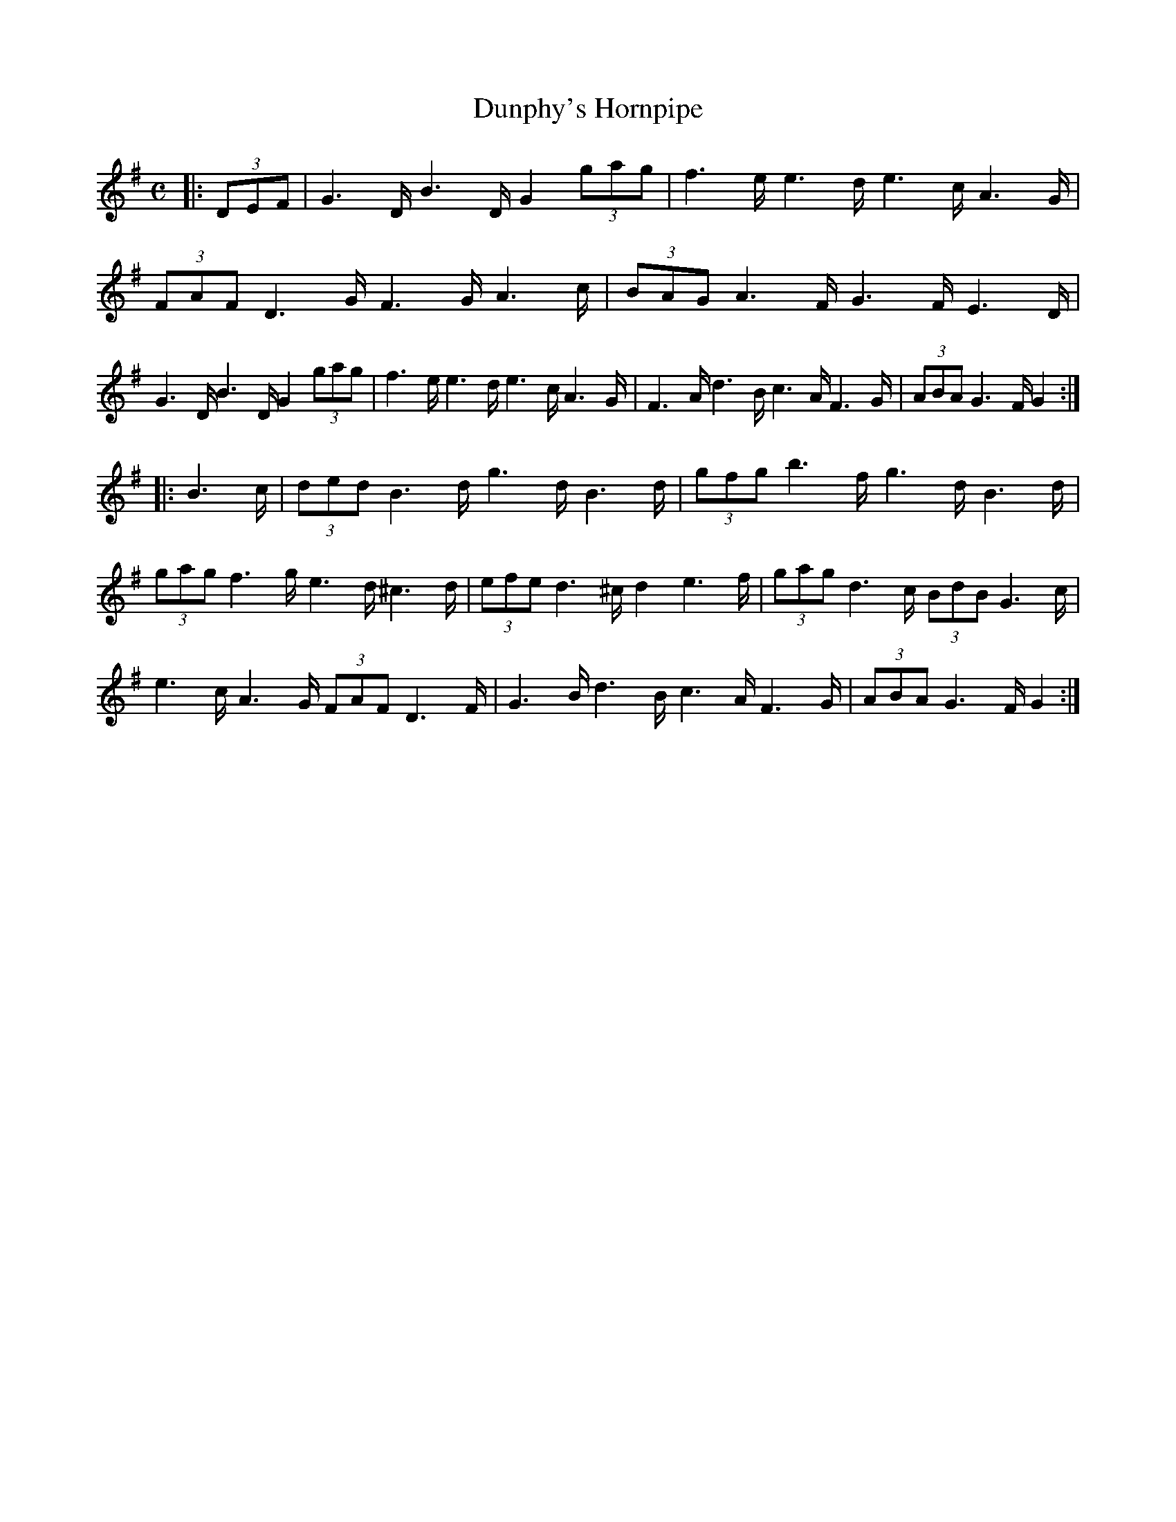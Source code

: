 X:1
T:Dunphy's Hornpipe
M:C
R:Hornpipe
K:G
|: (3DEF |\
G3D/B3D/ G2 (3gag | f3e/e3d/ e3c/A3G/ | (3FAF D3G/ F3G/A3c/ | (3BAG A3F/ G3F/E3D/ |\
G3D/B3D/ G2 (3gag | f3e/e3d/ e3c/A3G/ | F3A/d3B/ c3A/F3G/ | (3ABA G3F/ G2 :|
|: B3c/ |\
(3ded B3d/ g3d/B3d/ | (3gfg b3f/ g3d/B3d/ | (3gag f3g/ e3d/^c3d/ | (3efe d3^c/ d2 e3f/ |\
(3gag d3c/ (3BdB G3c/ | e3c/A3G/ (3FAF D3F/ | G3B/d3B/ c3A/F3G/ | (3ABA G3F/ G2 :|
